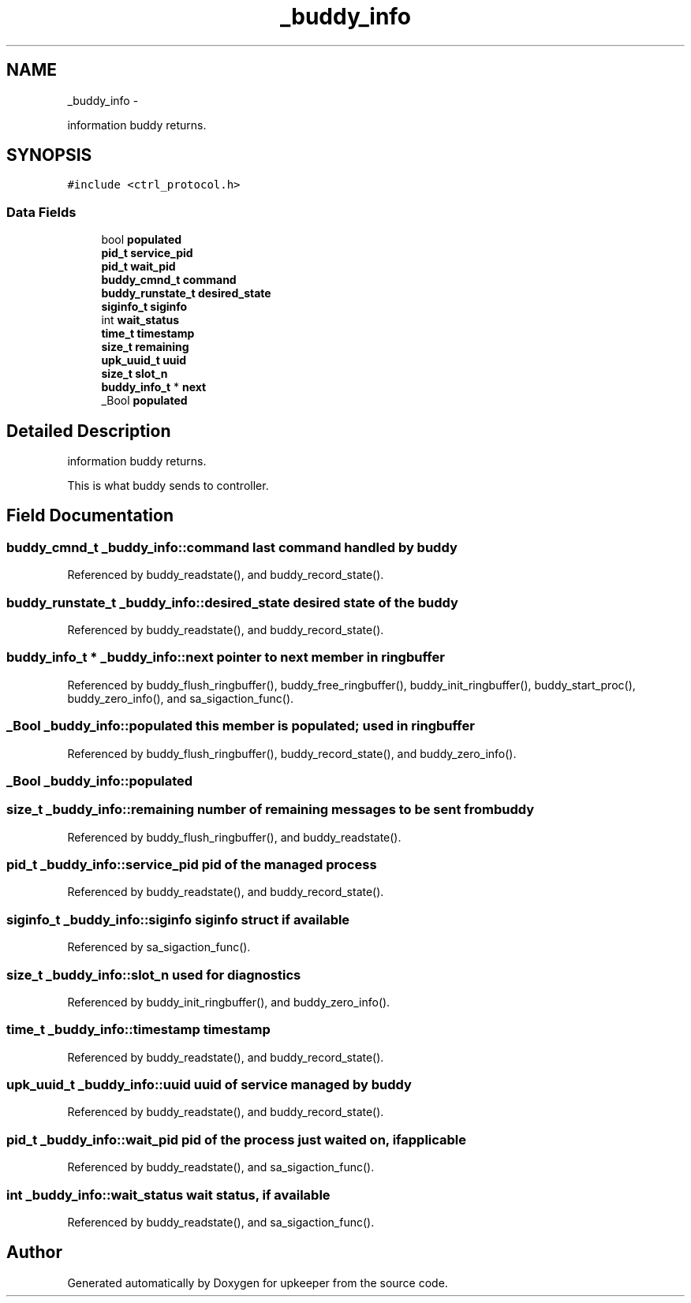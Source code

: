 .TH "_buddy_info" 3 "Wed Dec 7 2011" "Version 1" "upkeeper" \" -*- nroff -*-
.ad l
.nh
.SH NAME
_buddy_info \- 
.PP
information buddy returns.  

.SH SYNOPSIS
.br
.PP
.PP
\fC#include <ctrl_protocol.h>\fP
.SS "Data Fields"

.in +1c
.ti -1c
.RI "bool \fBpopulated\fP"
.br
.ti -1c
.RI "\fBpid_t\fP \fBservice_pid\fP"
.br
.ti -1c
.RI "\fBpid_t\fP \fBwait_pid\fP"
.br
.ti -1c
.RI "\fBbuddy_cmnd_t\fP \fBcommand\fP"
.br
.ti -1c
.RI "\fBbuddy_runstate_t\fP \fBdesired_state\fP"
.br
.ti -1c
.RI "\fBsiginfo_t\fP \fBsiginfo\fP"
.br
.ti -1c
.RI "int \fBwait_status\fP"
.br
.ti -1c
.RI "\fBtime_t\fP \fBtimestamp\fP"
.br
.ti -1c
.RI "\fBsize_t\fP \fBremaining\fP"
.br
.ti -1c
.RI "\fBupk_uuid_t\fP \fBuuid\fP"
.br
.ti -1c
.RI "\fBsize_t\fP \fBslot_n\fP"
.br
.ti -1c
.RI "\fBbuddy_info_t\fP * \fBnext\fP"
.br
.ti -1c
.RI "_Bool \fBpopulated\fP"
.br
.in -1c
.SH "Detailed Description"
.PP 
information buddy returns. 

This is what buddy sends to controller. 
.SH "Field Documentation"
.PP 
.SS "\fBbuddy_cmnd_t\fP \fB_buddy_info::command\fP"last command handled by buddy 
.PP
Referenced by buddy_readstate(), and buddy_record_state().
.SS "\fBbuddy_runstate_t\fP \fB_buddy_info::desired_state\fP"desired state of the buddy 
.PP
Referenced by buddy_readstate(), and buddy_record_state().
.SS "\fBbuddy_info_t\fP * \fB_buddy_info::next\fP"pointer to next member in ringbuffer 
.PP
Referenced by buddy_flush_ringbuffer(), buddy_free_ringbuffer(), buddy_init_ringbuffer(), buddy_start_proc(), buddy_zero_info(), and sa_sigaction_func().
.SS "_Bool \fB_buddy_info::populated\fP"this member is populated; used in ringbuffer 
.PP
Referenced by buddy_flush_ringbuffer(), buddy_record_state(), and buddy_zero_info().
.SS "_Bool \fB_buddy_info::populated\fP"
.SS "\fBsize_t\fP \fB_buddy_info::remaining\fP"number of remaining messages to be sent from buddy 
.PP
Referenced by buddy_flush_ringbuffer(), and buddy_readstate().
.SS "\fBpid_t\fP \fB_buddy_info::service_pid\fP"pid of the managed process 
.PP
Referenced by buddy_readstate(), and buddy_record_state().
.SS "\fBsiginfo_t\fP \fB_buddy_info::siginfo\fP"siginfo struct if available 
.PP
Referenced by sa_sigaction_func().
.SS "\fBsize_t\fP \fB_buddy_info::slot_n\fP"used for diagnostics 
.PP
Referenced by buddy_init_ringbuffer(), and buddy_zero_info().
.SS "\fBtime_t\fP \fB_buddy_info::timestamp\fP"timestamp 
.PP
Referenced by buddy_readstate(), and buddy_record_state().
.SS "\fBupk_uuid_t\fP \fB_buddy_info::uuid\fP"uuid of service managed by buddy 
.PP
Referenced by buddy_readstate(), and buddy_record_state().
.SS "\fBpid_t\fP \fB_buddy_info::wait_pid\fP"pid of the process just waited on, if applicable 
.PP
Referenced by buddy_readstate(), and sa_sigaction_func().
.SS "int \fB_buddy_info::wait_status\fP"wait status, if available 
.PP
Referenced by buddy_readstate(), and sa_sigaction_func().

.SH "Author"
.PP 
Generated automatically by Doxygen for upkeeper from the source code.
